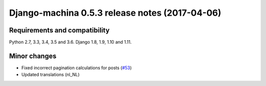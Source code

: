 ###############################################
Django-machina 0.5.3 release notes (2017-04-06)
###############################################

Requirements and compatibility
------------------------------

Python 2.7, 3.3, 3.4, 3.5 and 3.6. Django 1.8, 1.9, 1.10 and 1.11.

Minor changes
-------------

* Fixed incorrect pagination calculations for posts (`#53`_)
* Updated translations (nl_NL)

.. _`#53`: https://github.com/ellmetha/django-machina/issues/53
